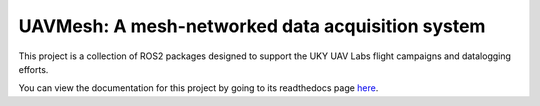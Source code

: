 UAVMesh: A mesh-networked data acquisition system
=======================================

This project is a collection of ROS2 packages designed to support the UKY UAV Labs flight campaigns and datalogging efforts.

You can view the documentation for this project by going to its readthedocs page `here <https://uavmesh.readthedocs.io/en/latest/>`_.
